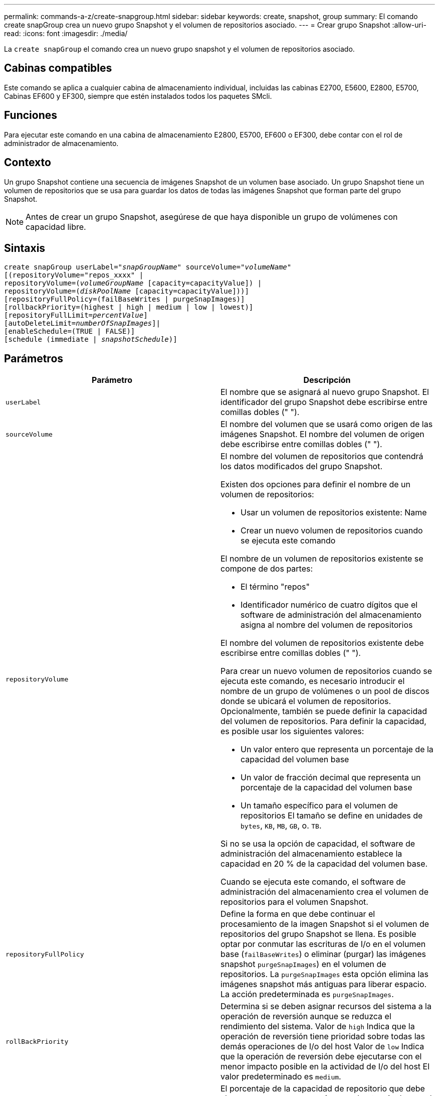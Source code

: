 ---
permalink: commands-a-z/create-snapgroup.html 
sidebar: sidebar 
keywords: create, snapshot, group 
summary: El comando create snapGroup crea un nuevo grupo Snapshot y el volumen de repositorios asociado. 
---
= Crear grupo Snapshot
:allow-uri-read: 
:icons: font
:imagesdir: ./media/


[role="lead"]
La `create snapGroup` el comando crea un nuevo grupo snapshot y el volumen de repositorios asociado.



== Cabinas compatibles

Este comando se aplica a cualquier cabina de almacenamiento individual, incluidas las cabinas E2700, E5600, E2800, E5700, Cabinas EF600 y EF300, siempre que estén instalados todos los paquetes SMcli.



== Funciones

Para ejecutar este comando en una cabina de almacenamiento E2800, E5700, EF600 o EF300, debe contar con el rol de administrador de almacenamiento.



== Contexto

Un grupo Snapshot contiene una secuencia de imágenes Snapshot de un volumen base asociado. Un grupo Snapshot tiene un volumen de repositorios que se usa para guardar los datos de todas las imágenes Snapshot que forman parte del grupo Snapshot.

[NOTE]
====
Antes de crear un grupo Snapshot, asegúrese de que haya disponible un grupo de volúmenes con capacidad libre.

====


== Sintaxis

[listing, subs="+macros"]
----
create snapGroup userLabel=pass:quotes[_"snapGroupName_" sourceVolume=_"volumeName"_]
[(repositoryVolume="repos_xxxx" |
repositoryVolume=(pass:quotes[_volumeGroupName_] [capacity=capacityValue]) |
repositoryVolume=(pass:quotes[_diskPoolName_] [capacity=capacityValue]))]
[repositoryFullPolicy=(failBaseWrites | purgeSnapImages)]
[rollbackPriority=(highest | high | medium | low | lowest)]
[repositoryFullLimit=pass:quotes[_percentValue_]]
[autoDeleteLimit=pass:quotes[_numberOfSnapImages_]]|
[enableSchedule=(TRUE | FALSE)]
[schedule (immediate | pass:quotes[_snapshotSchedule_)]]
----


== Parámetros

|===
| Parámetro | Descripción 


 a| 
`userLabel`
 a| 
El nombre que se asignará al nuevo grupo Snapshot. El identificador del grupo Snapshot debe escribirse entre comillas dobles (" ").



 a| 
`sourceVolume`
 a| 
El nombre del volumen que se usará como origen de las imágenes Snapshot. El nombre del volumen de origen debe escribirse entre comillas dobles (" ").



 a| 
`repositoryVolume`
 a| 
El nombre del volumen de repositorios que contendrá los datos modificados del grupo Snapshot.

Existen dos opciones para definir el nombre de un volumen de repositorios:

* Usar un volumen de repositorios existente: Name
* Crear un nuevo volumen de repositorios cuando se ejecuta este comando


El nombre de un volumen de repositorios existente se compone de dos partes:

* El término "repos"
* Identificador numérico de cuatro dígitos que el software de administración del almacenamiento asigna al nombre del volumen de repositorios


El nombre del volumen de repositorios existente debe escribirse entre comillas dobles (" ").

Para crear un nuevo volumen de repositorios cuando se ejecuta este comando, es necesario introducir el nombre de un grupo de volúmenes o un pool de discos donde se ubicará el volumen de repositorios. Opcionalmente, también se puede definir la capacidad del volumen de repositorios. Para definir la capacidad, es posible usar los siguientes valores:

* Un valor entero que representa un porcentaje de la capacidad del volumen base
* Un valor de fracción decimal que representa un porcentaje de la capacidad del volumen base
* Un tamaño específico para el volumen de repositorios El tamaño se define en unidades de `bytes`, `KB`, `MB`, `GB`, o. `TB`.


Si no se usa la opción de capacidad, el software de administración del almacenamiento establece la capacidad en 20 % de la capacidad del volumen base.

Cuando se ejecuta este comando, el software de administración del almacenamiento crea el volumen de repositorios para el volumen Snapshot.



 a| 
`repositoryFullPolicy`
 a| 
Define la forma en que debe continuar el procesamiento de la imagen Snapshot si el volumen de repositorios del grupo Snapshot se llena. Es posible optar por conmutar las escrituras de I/o en el volumen base (`failBaseWrites`) o eliminar (purgar) las imágenes snapshot  `purgeSnapImages`) en el volumen de repositorios. La `purgeSnapImages` esta opción elimina las imágenes snapshot más antiguas para liberar espacio. La acción predeterminada es `purgeSnapImages`.



 a| 
`rollBackPriority`
 a| 
Determina si se deben asignar recursos del sistema a la operación de reversión aunque se reduzca el rendimiento del sistema. Valor de `high` Indica que la operación de reversión tiene prioridad sobre todas las demás operaciones de I/o del host Valor de `low` Indica que la operación de reversión debe ejecutarse con el menor impacto posible en la actividad de I/o del host El valor predeterminado es `medium`.



 a| 
`repositoryFullLimit`
 a| 
El porcentaje de la capacidad de repositorio que debe alcanzarse para que se envíe una advertencia de que el volumen de repositorios del grupo Snapshot está casi completo. Deben usarse valores enteros. Por ejemplo, el valor 70 significa 70 %. El valor predeterminado es 75.



 a| 
`autoDeleteLimit`
 a| 
Es posible configurar cada grupo Snapshot para eliminar automáticamente sus imágenes Snapshot con el fin de mantener el número total de imágenes Snapshot en el grupo Snapshot en o debajo de un nivel determinado. Cuando se habilita esta opción, cada vez que se crea una nueva imagen Snapshot en el grupo Snapshot, el sistema elimina automáticamente la imagen Snapshot más antigua del grupo a fin de cumplir el límite. Esta acción libera capacidad en el repositorio que se puede utilizar para satisfacer los requisitos continuos de copia en escritura para las imágenes Snapshot restantes.



 a| 
`enableSchedule`
 a| 
Este parámetro permite activar o desactivar la capacidad para programar una operación Snapshot. Para activar la programación Snapshot, este parámetro debe configurarse en `TRUE`. Para desactivar la programación Snapshot, este parámetro debe configurarse en `FALSE`.

|===


== Notas

Cada nombre de grupo Snapshot debe ser exclusivo. Puede utilizar cualquier combinación de caracteres alfanuméricos, subrayado (_), guión (-) y almohadilla (#) para la etiqueta de usuario. Las etiquetas de usuario pueden tener hasta 30 caracteres.

Para crear un grupo Snapshot, es necesario contar con un volumen de repositorios asociado donde se puedan almacenar las imágenes Snapshot. Es posible usar un volumen de repositorios existente o crear uno nuevo. Se puede crear el volumen de repositorios cuando se crea el grupo Snapshot. Un volumen de repositorios de grupo Snapshot es un volumen expandible que se estructura como un conjunto concatenado de hasta 16 entidades de volumen estándar. Inicialmente, un volumen de repositorios expandible tiene un solo elemento. La capacidad del volumen de repositorios expandible es exactamente igual a la de ese único elemento. Para aumentar la capacidad de un volumen de repositorios expandible, se deben añadir volúmenes estándar. La capacidad compuesta del volumen de repositorios expandible pasa a ser la suma de las capacidades de todos los volúmenes estándar concatenados.

Un grupo Snapshot tiene un estricto orden de las imágenes Snapshot en función del momento en el que se crea cada imagen Snapshot. Una imagen Snapshot que se crea después de otra es un _sucesor_ relativo a esa otra imagen Snapshot. Una imagen Snapshot que se crea antes de otra es un _predecesora_ relativo a esa otra imagen Snapshot.

Un volumen de repositorios de grupo Snapshot debe satisfacer un requisito de capacidad mínima que equivale a la suma de lo siguiente:

* 32 MB para admitir la sobrecarga fija para el grupo Snapshot y el procesamiento de copia en escritura.
* Capacidad para el procesamiento de reversiones, que es equivalente a 1/5000 de la capacidad del volumen base.


La capacidad mínima es una imposición del firmware de la controladora y del software de administración del almacenamiento.

Cuando se crea por primera vez, el grupo Snapshot no contiene ninguna imagen Snapshot. Cuando se crean imágenes Snapshot, se las añade a un grupo Snapshot. Utilice la `create snapImage` comando para crear imágenes snapshot y añadir las imágenes snapshot a un grupo snapshot.

Un grupo Snapshot puede tener uno de los siguientes estados:

* *Óptima* -- el grupo de instantáneas funciona con normalidad.
* *Full* -- el repositorio del grupo de instantáneas está lleno. No se pueden ejecutar operaciones adicionales de copia en escritura. Este estado solo es posible en los grupos Snapshot que tienen la política Repository Full establecida en Fail base Writes. Cualquier grupo Snapshot con el estado completo genera una condición Needs-Attention para la cabina de almacenamiento.
* *Por encima del umbral* -- el uso del volumen de repositorio del grupo de instantáneas está en o más allá de su umbral de alerta. Cualquier grupo Snapshot con este estado genera una condición Needs-Attention para la cabina de almacenamiento.
* *Error* -- el grupo de instantáneas ha encontrado un problema que ha hecho que todas las imágenes de instantánea del grupo de instantáneas no sean utilizables. Por ejemplo, ciertos tipos de errores en el volumen de repositorios pueden generar el estado con errores. Para recuperar desde un estado fallido, utilice `revive snapGroup` comando.


Puede configurar cada grupo Snapshot para eliminar automáticamente las imágenes Snapshot mediante la `autoDeleteLimit` parámetro. Al eliminar automáticamente las imágenes Snapshot, no es necesario eliminar de forma periódica y manual las imágenes no deseadas que pueden impedir la creación de nuevas imágenes Snapshot cuando el volumen de repositorios está completo. Cuando utilice la `autoDeleteLimit` parámetro que hace que el software de administración del almacenamiento elimine automáticamente imágenes snapshot, comenzando por la más antigua. El software de administración del almacenamiento elimina las imágenes Snapshot hasta que alcanza una cantidad de imágenes Snapshot igual al número introducido `autoDeleteLimit` parámetro. Cuando se añaden nuevas imágenes Snapshot al volumen de repositorios, el software de administración del almacenamiento elimina las imágenes Snapshot más antiguas hasta el `autoDeleteLimit` se ha alcanzado el número de parámetro.

La `enableSchedule` y la `schedule` el parámetro permite programar la creación de imágenes snapshot para un grupo snapshot. Con estos parámetros, puede programar Snapshot diariamente, semanalmente o mensualmente (por día o por fecha). La `enableSchedule` el parámetro activa o desactiva la capacidad para programar snapshot. Cuando se habilita la programación, se debe usar el `schedule` parámetro para definir cuándo deben producirse las snapshot.

En esta tabla se explica cómo utilizar las opciones de `schedule` parámetro:

|===
| Parámetro | Descripción 


 a| 
`schedule`
 a| 
Se requiere para especificar parámetros de programación.



 a| 
`immediate`
 a| 
Se inicia la operación de inmediato. Este elemento es mutuamente exclusivo con los demás parámetros de programación.



 a| 
`enableSchedule`
 a| 
Cuando se establece en `true`, la programación está activada. Cuando se establece en `false`, la programación está desactivada.

[NOTE]
====
El valor predeterminado es `false`.

====


 a| 
`startDate`
 a| 
Fecha específica en la que se inicia la operación. El formato para introducir la fecha es MM:DD:AA. El valor predeterminado es la fecha actual. Un ejemplo de esta opción es `startDate=06:27:11`.



 a| 
`scheduleDay`
 a| 
Día de la semana en el que se inicia la operación. Puede ser uno o varios de los siguientes valores, o incluso todos:

* `monday`
* `tuesday`
* `wednesday`
* `thursday`
* `friday`
* `saturday`
* `sunday`


[NOTE]
====
El valor debe escribirse entre paréntesis. Por ejemplo: `scheduleDay=(wednesday)`.

====
Para especificar varios días, se deben escribir los valores separados por un espacio dentro de un solo conjunto de paréntesis. Por ejemplo: `scheduleDay=(monday wednesday friday)`.

[NOTE]
====
Este parámetro no es compatible con una programación mensual.

====


 a| 
`startTime`
 a| 
Hora del día en la que se inicia la operación. El formato para introducir la hora es HH:MM, donde HH es la hora y MM son los minutos. Se usa un reloj de 24 horas. Por ejemplo, 2:00 de la tarde es 14:00. Un ejemplo de esta opción es `startTime=14:27`.



 a| 
`scheduleInterval`
 a| 
La cantidad mínima de tiempo, en minutos, que debe transcurrir entre las operaciones.el intervalo de programación no debe ser superior a 1440 (24 horas) y debe ser múltiplo de 30.

Un ejemplo de esta opción es `scheduleInterval=180`.



 a| 
`endDate`
 a| 
Fecha específica en la que se detiene la operación. El formato para introducir la fecha es MM:DD:AA. Si no se desea ninguna fecha de finalización, puede especificar `noEndDate`. Un ejemplo de esta opción es `endDate=11:26:11`.



 a| 
`timesPerDay`
 a| 
La cantidad de veces por día que debe ejecutarse la operación. Un ejemplo de esta opción es `timesPerDay=4`.



 a| 
`timezone`
 a| 
La zona horaria que se usará para la programación. Puede indicarse de dos formas:

* *GMT±HH:MM*
+
El ajuste de zona horaria con respecto a la hora GMT. Ejemplo: `timezone=GMT-06:00`.

* *Cadena de texto*
+
Una cadena de texto con la zona horaria estándar, escrita entre comillas. Ejemplo:``timezone="America/Chicago"``





 a| 
`scheduleDate`
 a| 
Día del mes en el que se ejecuta la operación. Para indicar los días se usan valores numéricos de 1 a 31.

[NOTE]
====
Este parámetro no es compatible con una programación semanal.

====
Un ejemplo de `scheduleDate` la opción es `scheduleDate=("15")`.



 a| 
`month`
 a| 
Mes específico en el que se ejecuta la operación. Los valores de los meses son:

* `jan` - Enero
* `feb` - Febrero
* `mar` - Marzo
* `apr` - Abril
* `may` - Mayo
* `jun` - Junio
* `jul` - Julio
* `aug` - Agosto
* `sep` - Septiembre
* `oct` - Octubre
* `nov` - Noviembre
* `dec` - Diciembre


[NOTE]
====
El valor debe escribirse entre paréntesis. Por ejemplo: `month=(jan)`.

====
Para especificar varios meses, se deben escribir los valores separados por un espacio dentro de un solo conjunto de paréntesis. Por ejemplo: `month=(jan jul dec)`.

Use este parámetro con el `scheduleDate` parámetro para realizar la operación en un día específico del mes.

[NOTE]
====
Este parámetro no es compatible con una programación semanal.

====
|===
En esta tabla se explica cómo utilizar la `timeZone` parámetro:

|===
| Nombre de zona horaria | Diferencia con respecto a GMT 


 a| 
`Etc/GMT+12`
 a| 
`GMT-12:00`



 a| 
`Etc/GMT+11`
 a| 
`GMT-11:00`



 a| 
`Pacific/Honolulu`
 a| 
`GMT-10:00`



 a| 
`America/Anchorage`
 a| 
`GMT-09:00`



 a| 
`America/Santa_Isabel`
 a| 
`GMT-08:00`



 a| 
`America/Los_Angeles`
 a| 
`GMT-08:00`



 a| 
`America/Phoenix`
 a| 
`GMT-07:00`



 a| 
`America/Chihuahua`
 a| 
`GMT-07:00`



 a| 
`America/Denver`
 a| 
`GMT-07:00`



 a| 
`America/Guatemala`
 a| 
`GMT-06:00`



 a| 
`America/Chicago`
 a| 
`GMT-06:00`



 a| 
`America/Mexico_City`
 a| 
`GMT-06:00`



 a| 
`America/Regina`
 a| 
`GMT-06:00`



 a| 
`America/Bogota`
 a| 
`GMT-05:00`



 a| 
`America/New_York`
 a| 
`GMT-05:00`



 a| 
`Etc/GMT+5`
 a| 
`GMT-05:00`



 a| 
`America/Caracas`
 a| 
`GMT-04:30`



 a| 
`America/Asuncion`
 a| 
`GMT-04:00`



 a| 
`America/Halifax`
 a| 
`GMT-04:00`



 a| 
`America/Cuiaba`
 a| 
`GMT-04:00`



 a| 
`America/La_Paz`
 a| 
`GMT-04:00`



 a| 
`America/Santiago`
 a| 
`GMT-04:00`



 a| 
`America/St_Johns`
 a| 
`GMT-03:30`



 a| 
`America/Sao_Paulo`
 a| 
`GMT-03:00`



 a| 
`America/Buenos_Aires`
 a| 
`GMT-03:00`



 a| 
`America/Cayenne`
 a| 
`GMT-03:00`



 a| 
`America/Godthab`
 a| 
`GMT-03:00`



 a| 
`America/Montevideo`
 a| 
`GMT-03:00`



 a| 
`Etc/GMT+2`
 a| 
`GMT-02:00`



 a| 
`Atlantic/Azores`
 a| 
`GMT-01:00`



 a| 
`Atlantic/Cape_Verde`
 a| 
`GMT-01:00`



 a| 
`Africa/Casablanca`
 a| 
`GMT`



 a| 
`Etc/GMT`
 a| 
`GMT`



 a| 
`Europe/London`
 a| 
`GMT`



 a| 
`Atlantic/Reykjavik`
 a| 
`GMT`



 a| 
`Europe/Berlin`
 a| 
`GMT+01:00`



 a| 
`Europe/Budapest`
 a| 
`GMT+01:00`



 a| 
`Europe/Paris`
 a| 
`GMT+01:00`



 a| 
`Europe/Warsaw`
 a| 
`GMT+01:00`



 a| 
`Africa/Lagos`
 a| 
`GMT+01:00`



 a| 
`Africa/Windhoek`
 a| 
`GMT+01:00`



 a| 
`Asia/Anman`
 a| 
`GMT+02:00`



 a| 
`Asia/Beirut`
 a| 
`GMT+02:00`



 a| 
`Africa/Cairo`
 a| 
`GMT+02:00`



 a| 
`Asia/Damascus`
 a| 
`GMT+02:00`



 a| 
`Africa/Johannesburg`
 a| 
`GMT+02:00`



 a| 
`Europe/Kiev`
 a| 
`GMT+02:00`



 a| 
`Asia/Jerusalem`
 a| 
`GMT+02:00`



 a| 
`Europe/Istanbul`
 a| 
`GMT+03:00`



 a| 
`Europe/Minsk`
 a| 
`GMT+02:00`



 a| 
`Asia/Baghdad`
 a| 
`GMT+03:00`



 a| 
`Asia/Riyadh`
 a| 
`GMT+03:00`



 a| 
`Africa/Nairobi`
 a| 
`GMT+03:00`



 a| 
`Asia/Tehran`
 a| 
`GMT+03:30`



 a| 
`Europe/Moscow`
 a| 
`GMT+04:00`



 a| 
`Asia/Dubai`
 a| 
`GMT+04:00`



 a| 
`Asia/Baku`
 a| 
`GMT+04:00`



 a| 
`Indian/Mauritius`
 a| 
`GMT+04:00`



 a| 
`Asia/Tbilisi`
 a| 
`GMT+04:00`



 a| 
`Asia/Yerevan`
 a| 
`GMT+04:00`



 a| 
`Asia/Kabul`
 a| 
`GMT+04:30`



 a| 
`Asia/Karachi`
 a| 
`GMT+05:00`



 a| 
`Asia//Tashkent`
 a| 
`GMT+05:00`



 a| 
`Asia/Calcutta`
 a| 
`GMT+05:30`



 a| 
`Asia/Colombo`
 a| 
`GMT+05:30`



 a| 
`Asia/Katmandu`
 a| 
`GMT+05:45`



 a| 
`Asia/Yekaterinburg`
 a| 
`GMT+06:00`



 a| 
`Asia/Almaty`
 a| 
`GMT+06:00`



 a| 
`Asia/Dhaka`
 a| 
`GMT+06:00`



 a| 
`Asia/Rangoon`
 a| 
`GMT+06:30`



 a| 
`Asia/Novosibirsk`
 a| 
`GMT+07:00`



 a| 
`Asia/Bangkok`
 a| 
`GMT+07:00`



 a| 
`Asia/Krasnoyarsk`
 a| 
`GMT+08:00`



 a| 
`Asia/Shanghai`
 a| 
`GMT+08:00`



 a| 
`Asia/Singapore`
 a| 
`GMT+08:00`



 a| 
`Australia/Perth`
 a| 
`GMT+08:00`



 a| 
`Asia/Taipei`
 a| 
`GMT+08:00`



 a| 
`Asia/Ulaanbaatar`
 a| 
`GMT+08:00`



 a| 
`Asia/Irkutsk`
 a| 
`GMT+09:00`



 a| 
`Asia/Tokyo`
 a| 
`GMT+09:00`



 a| 
`Asia/Seoul`
 a| 
`GMT+09:00`



 a| 
`Australia/Adelaide`
 a| 
`GMT+09:30`



 a| 
`Australia/Darwin`
 a| 
`GMT+09:30`



 a| 
`Asia/Yakutsk`
 a| 
`GMT+10:00`



 a| 
`Australia/Brisbane`
 a| 
`GMT+10:00`



 a| 
`Australia/Sydney`
 a| 
`GMT+10:00`



 a| 
`Pacific/Port Moresby`
 a| 
`GMT+10:00`



 a| 
`Australia/Hobart`
 a| 
`GMT+10:00`



 a| 
`Asia/Vladivostok`
 a| 
`GMT+11:00`



 a| 
`Pacific/Guadalcanal`
 a| 
`GMT+11:00`



 a| 
`Pacific/Auckland`
 a| 
`GMT+12:00`



 a| 
`Etc/GMT-12`
 a| 
`GMT+12:00`



 a| 
`Pacific/Fiji`
 a| 
`GMT+12:00`



 a| 
`Asia/Kamchatka`
 a| 
`GMT+12:00`



 a| 
`Pacific/Tongatapu`
 a| 
`GMT+13:00`

|===
La cadena de código para definir una programación es similar a estos ejemplos:

[listing]
----
enableSchedule=true schedule startTime=14:27
----
[listing]
----
enableSchedule=true schedule scheduleInterval=180
----
[listing]
----
enableSchedule=true schedule timeZone=GMT-06:00
----
[listing]
----
enableSchedule=true schedule timeZone="America/Chicago"
----
Si también utiliza la `scheduleInterval` el firmware elige entre `timesPerDay` y la `scheduleInterval` seleccionando el valor más bajo de las dos opciones. El firmware calcula un valor de número entero para `scheduleInterval` opción dividiendo 1440 por el `scheduleInterval` valor de opción definido. Por ejemplo, 1440/180 = 8. A continuación, el firmware compara la `timesPerDay` valor entero con el calculado `scheduleInterval` valor entero y usa el valor más pequeño.

Para eliminar una programación, utilice `delete volume` con el `schedule` parámetro. La `delete volume` con el `schedule` el parámetro solo elimina la programación, no el volumen snapshot.



== Nivel de firmware mínimo

7.83

7.86 añade el `scheduleDate` y la `month` opción.
